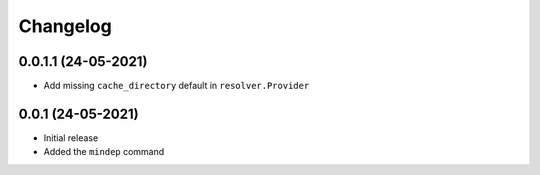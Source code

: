 +++++++++
Changelog
+++++++++


0.0.1.1 (24-05-2021)
====================

- Add missing ``cache_directory`` default in ``resolver.Provider``


0.0.1 (24-05-2021)
==================

- Initial release
- Added the ``mindep`` command
